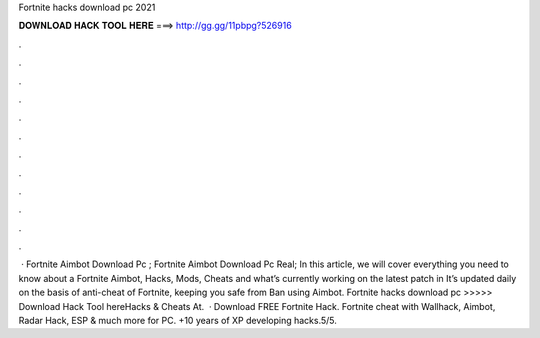 Fortnite hacks download pc 2021

𝐃𝐎𝐖𝐍𝐋𝐎𝐀𝐃 𝐇𝐀𝐂𝐊 𝐓𝐎𝐎𝐋 𝐇𝐄𝐑𝐄 ===> http://gg.gg/11pbpg?526916

.

.

.

.

.

.

.

.

.

.

.

.

 · Fortnite Aimbot Download Pc ; Fortnite Aimbot Download Pc Real; In this article, we will cover everything you need to know about a Fortnite Aimbot, Hacks, Mods, Cheats and what’s currently working on the latest patch in It’s updated daily on the basis of anti-cheat of Fortnite, keeping you safe from Ban using Aimbot. Fortnite hacks download pc >>>>> Download Hack Tool hereHacks & Cheats At.  · Download FREE Fortnite Hack. Fortnite cheat with Wallhack, Aimbot, Radar Hack, ESP & much more for PC. +10 years of XP developing hacks.5/5.